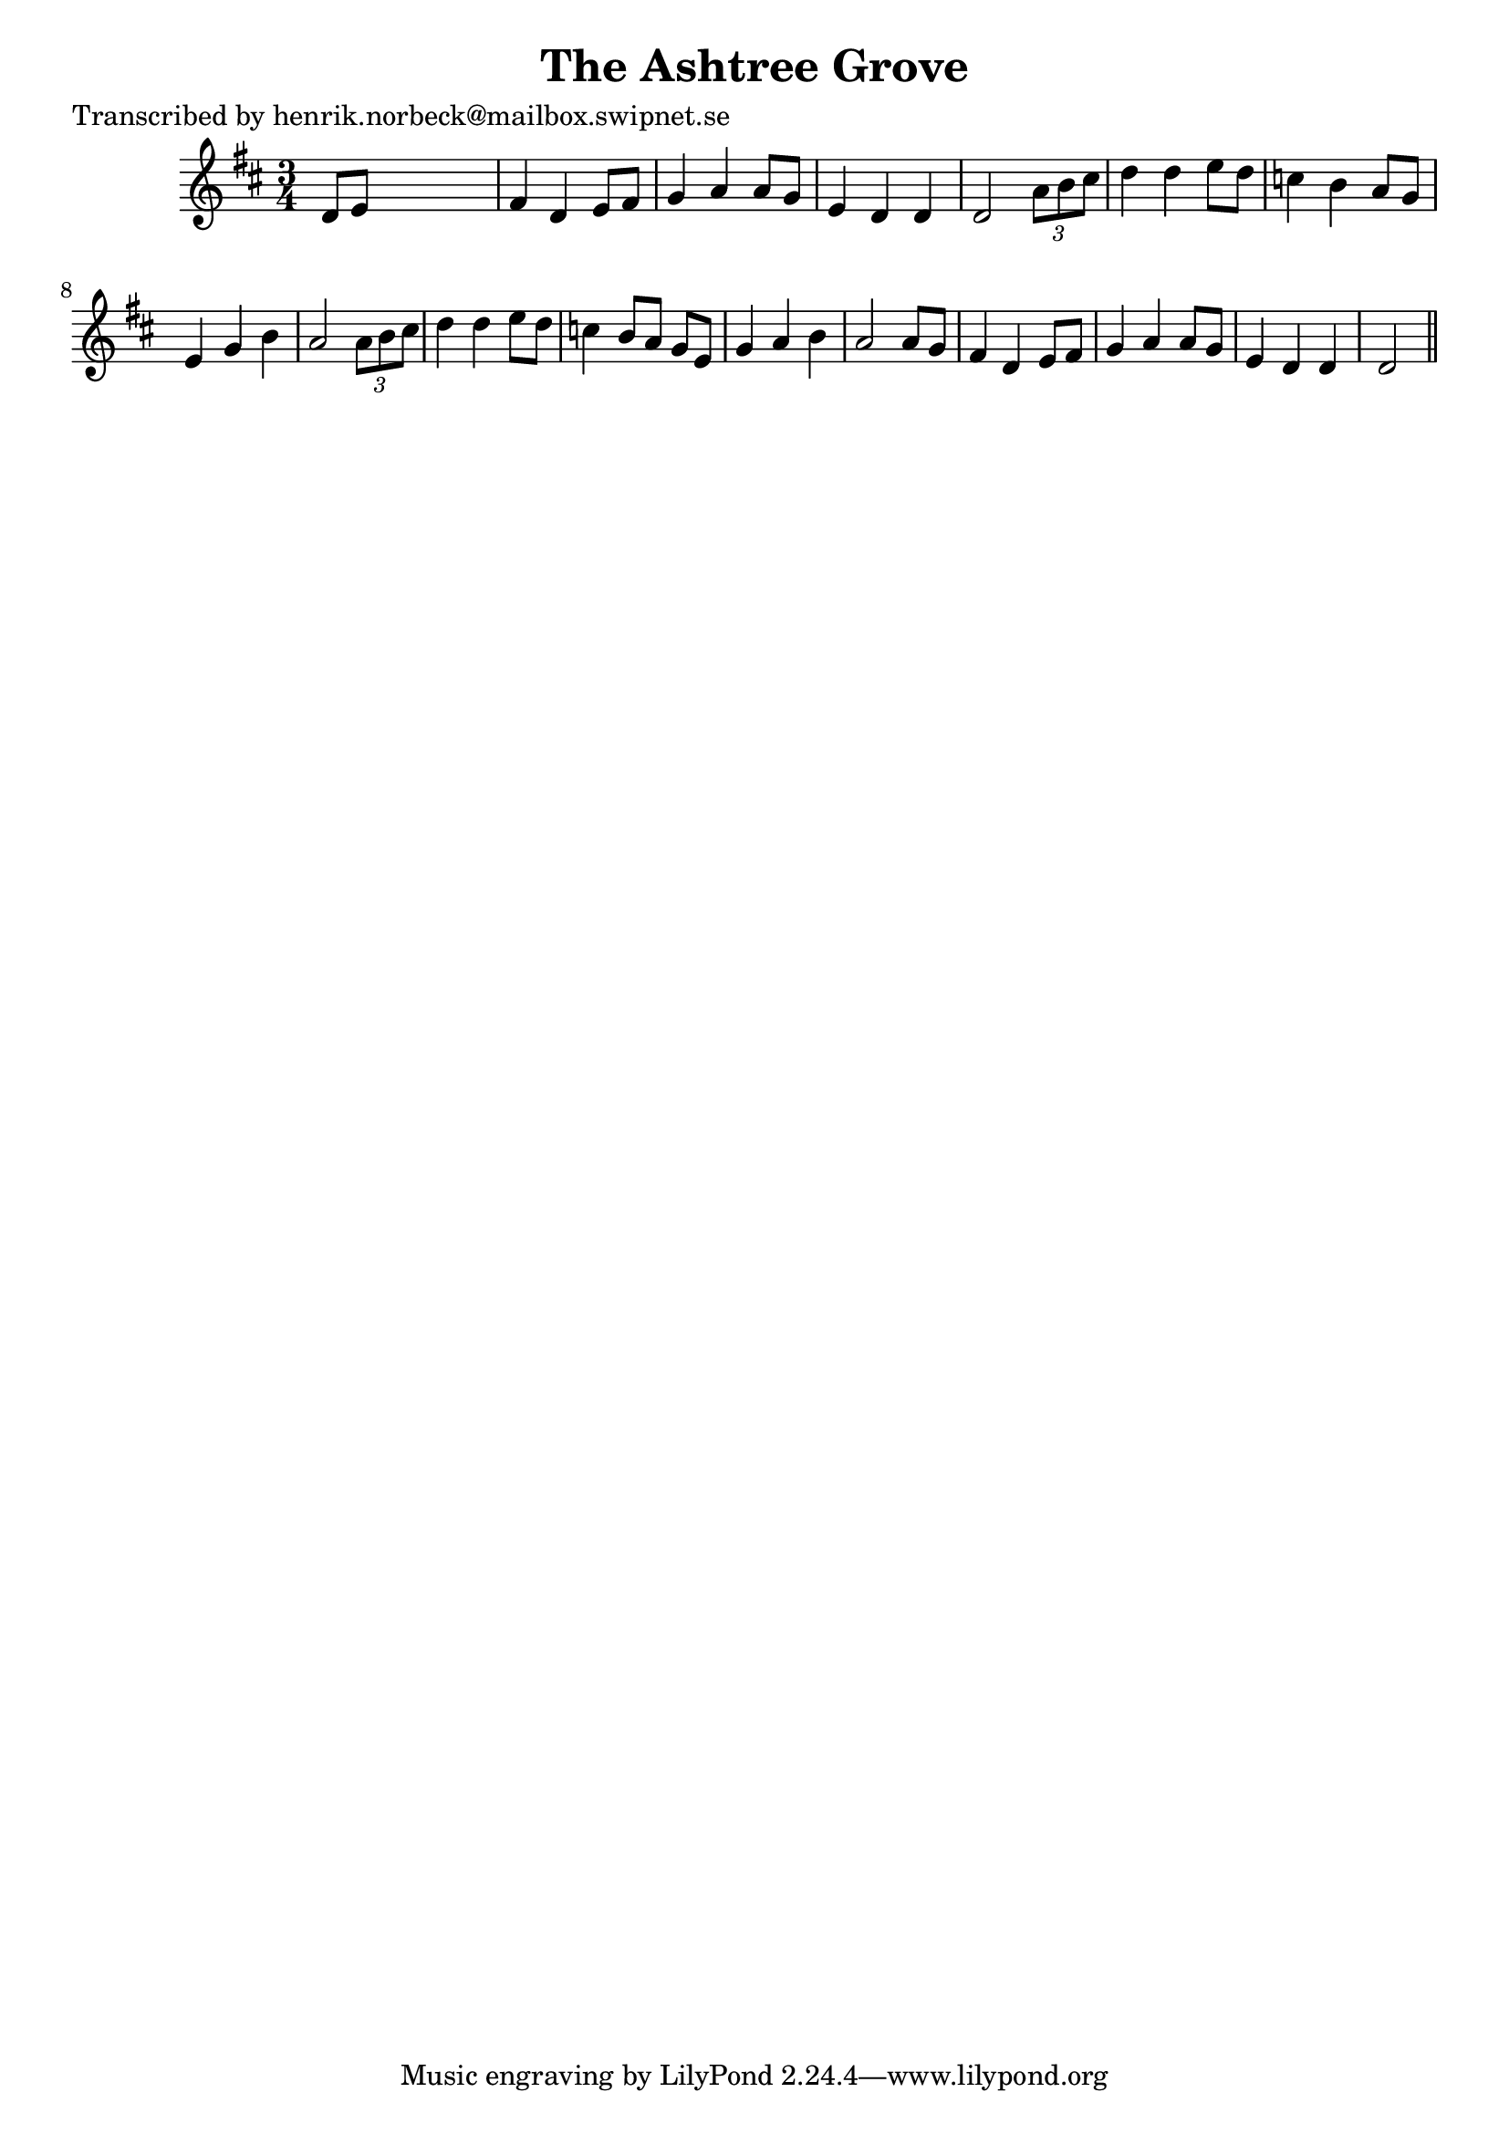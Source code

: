 
\version "2.16.2"
% automatically converted by musicxml2ly from xml/0420_hn.xml

%% additional definitions required by the score:
\language "english"


\header {
    poet = "Transcribed by henrik.norbeck@mailbox.swipnet.se"
    encoder = "abc2xml version 63"
    encodingdate = "2015-01-25"
    title = "The Ashtree Grove"
    }

\layout {
    \context { \Score
        autoBeaming = ##f
        }
    }
PartPOneVoiceOne =  \relative d' {
    \key d \major \time 3/4 d8 [ e8 ] s2 | % 2
    fs4 d4 e8 [ fs8 ] | % 3
    g4 a4 a8 [ g8 ] | % 4
    e4 d4 d4 | % 5
    d2 \times 2/3 {
        a'8 [ b8 cs8 ] }
    | % 6
    d4 d4 e8 [ d8 ] | % 7
    c4 b4 a8 [ g8 ] | % 8
    e4 g4 b4 | % 9
    a2 \times 2/3 {
        a8 [ b8 cs8 ] }
    | \barNumberCheck #10
    d4 d4 e8 [ d8 ] | % 11
    c4 b8 [ a8 ] g8 [ e8 ] | % 12
    g4 a4 b4 | % 13
    a2 a8 [ g8 ] | % 14
    fs4 d4 e8 [ fs8 ] | % 15
    g4 a4 a8 [ g8 ] | % 16
    e4 d4 d4 | % 17
    d2 \bar "||"
    }


% The score definition
\score {
    <<
        \new Staff <<
            \context Staff << 
                \context Voice = "PartPOneVoiceOne" { \PartPOneVoiceOne }
                >>
            >>
        
        >>
    \layout {}
    % To create MIDI output, uncomment the following line:
    %  \midi {}
    }

